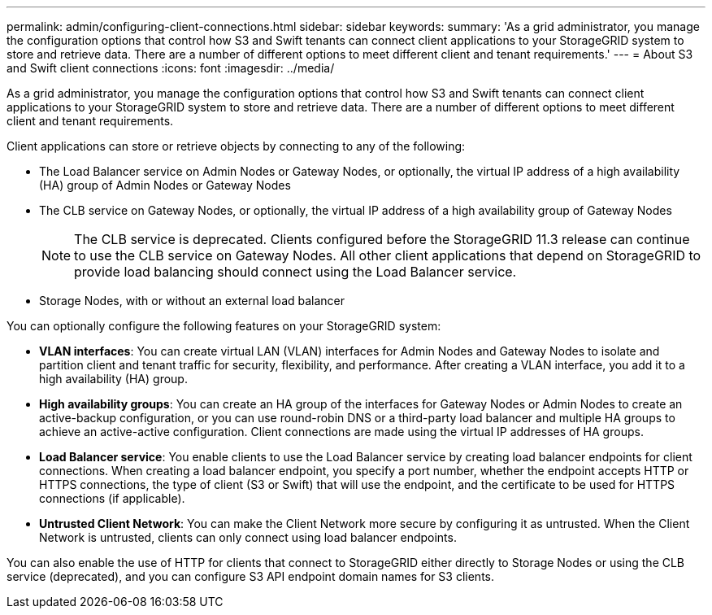 ---
permalink: admin/configuring-client-connections.html
sidebar: sidebar
keywords: 
summary: 'As a grid administrator, you manage the configuration options that control how S3 and Swift tenants can connect client applications to your StorageGRID system to store and retrieve data. There are a number of different options to meet different client and tenant requirements.'
---
= About S3 and Swift client connections
:icons: font
:imagesdir: ../media/

[.lead]
As a grid administrator, you manage the configuration options that control how S3 and Swift tenants can connect client applications to your StorageGRID system to store and retrieve data. There are a number of different options to meet different client and tenant requirements.

Client applications can store or retrieve objects by connecting to any of the following:

* The Load Balancer service on Admin Nodes or Gateway Nodes, or optionally, the virtual IP address of a high availability (HA) group of Admin Nodes or Gateway Nodes
* The CLB service on Gateway Nodes, or optionally, the virtual IP address of a high availability group of Gateway Nodes
+
NOTE: The CLB service is deprecated. Clients configured before the StorageGRID 11.3 release can continue to use the CLB service on Gateway Nodes. All other client applications that depend on StorageGRID to provide load balancing should connect using the Load Balancer service.

* Storage Nodes, with or without an external load balancer

You can optionally configure the following features on your StorageGRID system:

* *VLAN interfaces*: You can create virtual LAN (VLAN) interfaces for Admin Nodes and Gateway Nodes to isolate and partition client and tenant traffic for security, flexibility, and performance. After creating a VLAN interface, you add it to a high availability (HA) group.

* *High availability groups*: You can create an HA group of the interfaces for Gateway Nodes or Admin Nodes to create an active-backup configuration, or you can use round-robin DNS or a third-party load balancer and multiple HA groups to achieve an active-active configuration. Client connections are made using the virtual IP addresses of HA groups.

* *Load Balancer service*: You enable clients to use the Load Balancer service by creating load balancer endpoints for client connections. When creating a load balancer endpoint, you specify a port number, whether the endpoint accepts HTTP or HTTPS connections, the type of client (S3 or Swift) that will use the endpoint, and the certificate to be used for HTTPS connections (if applicable).

* *Untrusted Client Network*: You can make the Client Network more secure by configuring it as untrusted. When the Client Network is untrusted, clients can only connect using load balancer endpoints.


You can also enable the use of HTTP for clients that connect to StorageGRID either directly to Storage Nodes or using the CLB service (deprecated), and you can configure S3 API endpoint domain names for S3 clients.
